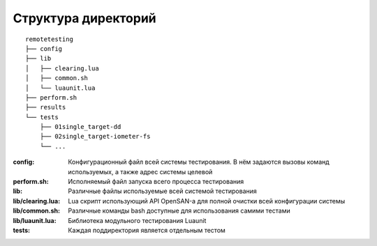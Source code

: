 .. _remotetesting-directories:

====================
Структура директорий
====================
::

  remotetesting
  ├── config
  ├── lib
  │   ├── clearing.lua
  │   ├── common.sh
  │   └── luaunit.lua
  ├── perform.sh
  ├── results
  └── tests
      ├── 01single_target-dd
      ├── 02single_target-iometer-fs
      └── ...

:config:
 Конфигурационный файл всей системы тестирования. В нём задаются вызовы
 команд используемых, а также адрес системы целевой
:perform.sh:
 Исполняемый файл запуска всего процесса тестирования
:lib:
 Различные файлы используемые всей системой тестирования
:lib/clearing.lua:
 Lua скрипт использующий API OpenSAN-а для полной очистки всей
 конфигурации системы
:lib/common.sh:
 Различные команды bash доступные для использования самими тестами
:lib/luaunit.lua:
 Библиотека модульного тестирования Luaunit
:tests:
 Каждая поддиректория является отдельным тестом
